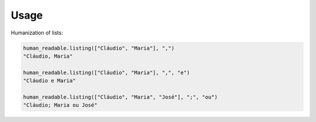 Usage
=====

Humanization of lists:

.. code-block:: python

   human_readable.listing(["Cláudio", "Maria"], ",")
   "Cláudio, Maria"

   human_readable.listing(["Cláudio", "Maria"], ",", "e")
   "Cláudio e Maria"

   human_readable.listing(["Cláudio", "Maria", "José"], ";", "ou")
   "Cláudio; Maria ou José"
